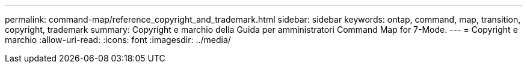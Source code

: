 ---
permalink: command-map/reference_copyright_and_trademark.html 
sidebar: sidebar 
keywords: ontap, command, map, transition, copyright, trademark 
summary: Copyright e marchio della Guida per amministratori Command Map for 7-Mode. 
---
= Copyright e marchio
:allow-uri-read: 
:icons: font
:imagesdir: ../media/


